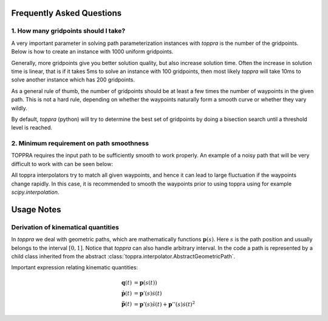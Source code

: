 .. _notes:

Frequently Asked Questions
================================


1. How many gridpoints should I take?
---------------------------------------

A very important parameter in solving path parameterization instances
with `toppra` is the number of the gridpoints. Below is how to create
an instance with 1000 uniform gridpoints.


.. code-block:: python
  :linenos:

  gridpoints = np.linspace(0, path.duration, 1000)  # 1000 points
  instance = algo.TOPPRA([pc_vel, pc_acc], path, gridpoints=gridpoints)


Generally, more gridpoints give you better solution quality, but also
increase solution time. Often the increase in solution time is linear,
that is if it takes 5ms to solve an instance with 100 gridpoints, then
most likely `toppra` will take 10ms to solve another instance which
has 200 gridpoints.

As a general rule of thumb, the number of gridpoints should be at
least a few times the number of waypoints in the given path. This is
not a hard rule, depending on whether the waypoints naturally form a
smooth curve or whether they vary wildly.

By default, `toppra` (python) will try to determine the best set of
gridpoints by doing a bisection search until a threshold level is
reached.


2. Minimum requirement on path smoothness
-------------------------------------------------

TOPPRA requires the input path to be sufficiently smooth to work
properly. An example of a noisy path that will be very difficult to
work with can be seen below:

.. image:: medias/faq_figure.png

All toppra interpolators try to match all given waypoints, and hence
it can lead to large fluctuation if the waypoints change rapidly. In
this case, it is recommended to smooth the waypoints prior to using
toppra using for example `scipy.interpolation`.


Usage Notes
=====================

.. _derivationKinematics:

Derivation of kinematical quantities
------------------------------------

In `toppra` we deal with geometric paths, which are mathematically
functions :math:`\mathbf p(s)`. Here :math:`s` is the path position
and usually belongs to the interval :math:`[0, 1]`. Notice that
`toppra` can also handle arbitrary interval. In the code a path is
represented by a child class inherited from the abstract
:class:`toppra.interpolator.AbstractGeometricPath`.


Important expression relating kinematic quantities:

.. math::
   \mathbf q(t) &= \mathbf p(s(t)) \\
   \dot{\mathbf p}(t) &= \mathbf p'(s) \dot s(t) \\
   \ddot{\mathbf p}(t) &= \mathbf p'(s) \ddot s(t) + \mathbf p''(s) \dot s(t)^2


